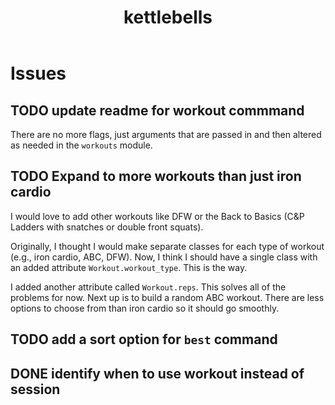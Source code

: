#+title: kettlebells

* Issues
** TODO update readme for workout commmand
There are no more flags, just arguments that are passed in and then altered as needed in the ~workouts~ module.
** TODO Expand to more workouts than just iron cardio
I would love to add other workouts like DFW or the Back to Basics (C&P Ladders with snatches or double front squats).

Originally, I thought I would make separate classes for each type of workout (e.g., iron cardio, ABC, DFW). Now, I think I should have a single class with an added attribute ~Workout.workout_type~. This is the way.

I added another attribute called ~Workout.reps~. This solves all of the problems for now. Next up is to build a random ABC workout. There are less options to choose from than iron cardio so it should go smoothly.
** TODO add a sort option for ~best~ command
** DONE identify when to use workout instead of session
CLOSED: [2023-10-01 Sun 15:42]
